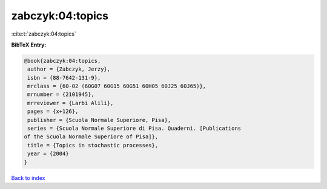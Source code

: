 zabczyk:04:topics
=================

:cite:t:`zabczyk:04:topics`

**BibTeX Entry:**

.. code-block:: bibtex

   @book{zabczyk:04:topics,
    author = {Zabczyk, Jerzy},
    isbn = {88-7642-131-9},
    mrclass = {60-02 (60G07 60G15 60G51 60H05 60J25 60J65)},
    mrnumber = {2101945},
    mrreviewer = {Larbi Alili},
    pages = {x+126},
    publisher = {Scuola Normale Superiore, Pisa},
    series = {Scuola Normale Superiore di Pisa. Quaderni. [Publications
   of the Scuola Normale Superiore of Pisa]},
    title = {Topics in stochastic processes},
    year = {2004}
   }

`Back to index <../By-Cite-Keys.html>`_
